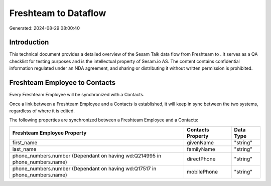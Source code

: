 ======================
Freshteam to  Dataflow
======================

Generated: 2024-08-29 08:00:40

Introduction
------------

This technical document provides a detailed overview of the Sesam Talk data flow from Freshteam to . It serves as a QA checklist for testing purposes and is the intellectual property of Sesam.io AS. The content contains confidential information regulated under an NDA agreement, and sharing or distributing it without written permission is prohibited.

Freshteam Employee to  Contacts
-------------------------------
Every Freshteam Employee will be synchronized with a  Contacts.

Once a link between a Freshteam Employee and a  Contacts is established, it will keep in sync between the two systems, regardless of where it is edited.

The following properties are synchronized between a Freshteam Employee and a  Contacts:

.. list-table::
   :header-rows: 1

   * - Freshteam Employee Property
     -  Contacts Property
     -  Data Type
   * - first_name
     - givenName
     - "string"
   * - last_name
     - familyName
     - "string"
   * - phone_numbers.number (Dependant on having wd:Q214995 in phone_numbers.name)
     - directPhone
     - "string"
   * - phone_numbers.number (Dependant on having wd:Q17517 in phone_numbers.name)
     - mobilePhone
     - "string"

